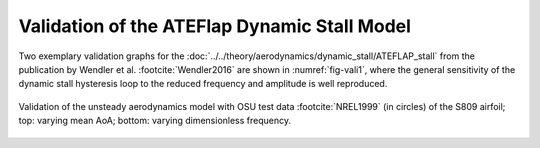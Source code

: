 Validation of the ATEFlap Dynamic Stall Model
==============================================


Two exemplary validation graphs for the :doc:`../../theory/aerodynamics/dynamic_stall/ATEFLAP_stall` from the publication by Wendler et al. :footcite:`Wendler2016` are shown in :numref:`fig-vali1`, where the general sensitivity of the dynamic stall hysteresis loop to the reduced frequency and amplitude is well reproduced.

.. _fig-vali1:
.. figure:: vali1.jpg
    :align: center
    :alt: Validation of the unsteady aerodynamics model with OSU test data (in circles) of the S809 airfoil; top: varying mean AoA; bottom: varying dimensionless frequency

    Validation of the unsteady aerodynamics model with OSU test data :footcite:`NREL1999` (in circles) of the S809 airfoil; top: varying mean AoA; bottom: varying dimensionless frequency.


.. footbibliography::


